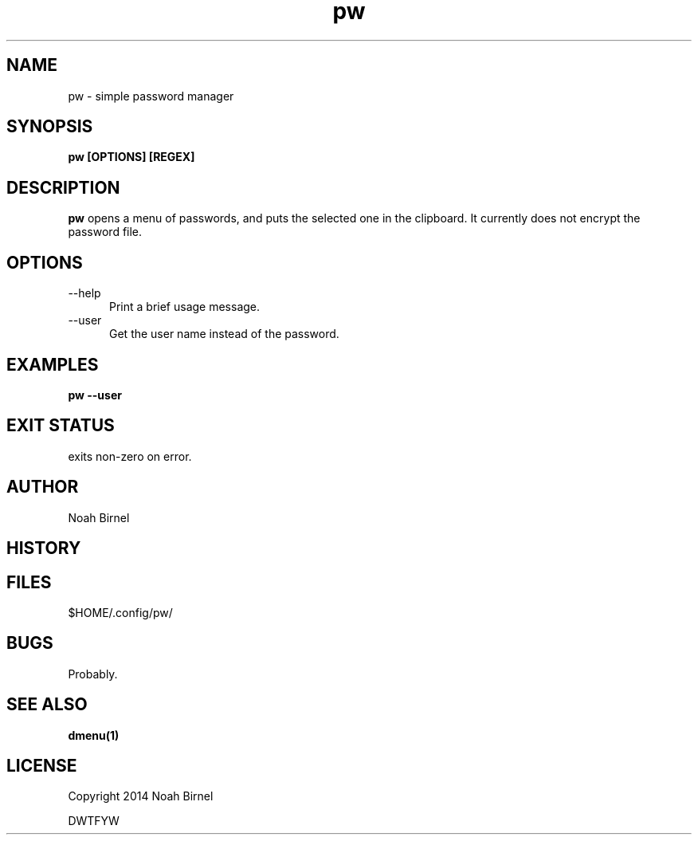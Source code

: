 .# vim: ft=nroff
.TH pw 1 pw\-__0.0.1
.SH NAME
pw \- simple password manager
.SH SYNOPSIS
.B pw [OPTIONS] [REGEX]
.SH DESCRIPTION
.B pw
opens a menu of passwords,
and puts the selected one in the clipboard.
It currently does not encrypt the password file.
.SH OPTIONS
.TP 5
--help 
Print a brief usage message.
.TP 5
--user
Get the user name instead of the password.
.SH EXAMPLES
.LP
.B pw --user

.SH EXIT STATUS
exits non-zero on error.
.SH AUTHOR
Noah Birnel
.SH HISTORY
.SH FILES
$HOME/.config/pw/
.SH BUGS
Probably.
.SH SEE ALSO
.TP
.BR dmenu(1)
.SH LICENSE
Copyright 2014 Noah Birnel
.sp
DWTFYW

